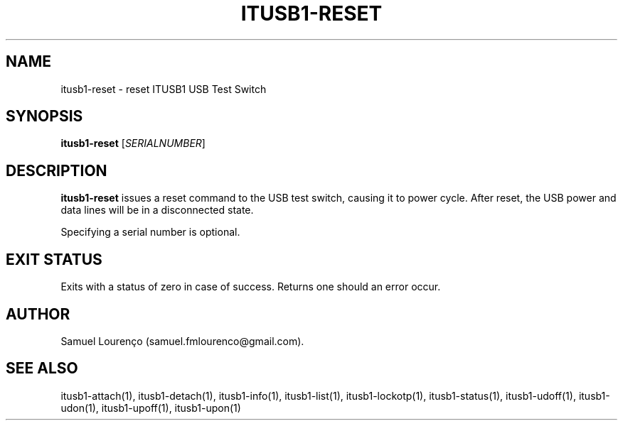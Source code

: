 .TH ITUSB1-RESET 1
.SH NAME
itusb1-reset \- reset ITUSB1 USB Test Switch
.SH SYNOPSIS
.B itusb1-reset
.RI [ SERIALNUMBER ]
.SH DESCRIPTION
.B itusb1-reset
issues a reset command to the USB test switch, causing it to power cycle. After
reset, the USB power and data lines will be in a disconnected state.

Specifying a serial number is optional.
.SH "EXIT STATUS"
Exits with a status of zero in case of success. Returns one should an error
occur.
.SH AUTHOR
Samuel Lourenço (samuel.fmlourenco@gmail.com).
.SH "SEE ALSO"
itusb1-attach(1), itusb1-detach(1), itusb1-info(1), itusb1-list(1),
itusb1-lockotp(1), itusb1-status(1), itusb1-udoff(1), itusb1-udon(1),
itusb1-upoff(1), itusb1-upon(1)
